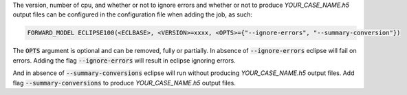 The version, number of cpu, and whether or not to ignore errors and whether or not to produce `YOUR_CASE_NAME.h5` output files can
be configured in the configuration file when adding the job, as such:

.. code-block:: bash

    FORWARD_MODEL ECLIPSE100(<ECLBASE>, <VERSION>=xxxx, <OPTS>={"--ignore-errors", "--summary-conversion"})

The :code:`OPTS` argument is optional and can be removed, fully or partially.
In absence of :code:`--ignore-errors` eclipse will fail on errors.
Adding the flag :code:`--ignore-errors` will result in eclipse ignoring errors.

And in absence of :code:`--summary-conversions` eclipse will run without producing `YOUR_CASE_NAME.h5` output files.
Add flag :code:`--summary-conversions` to produce `YOUR_CASE_NAME.h5` output files.
